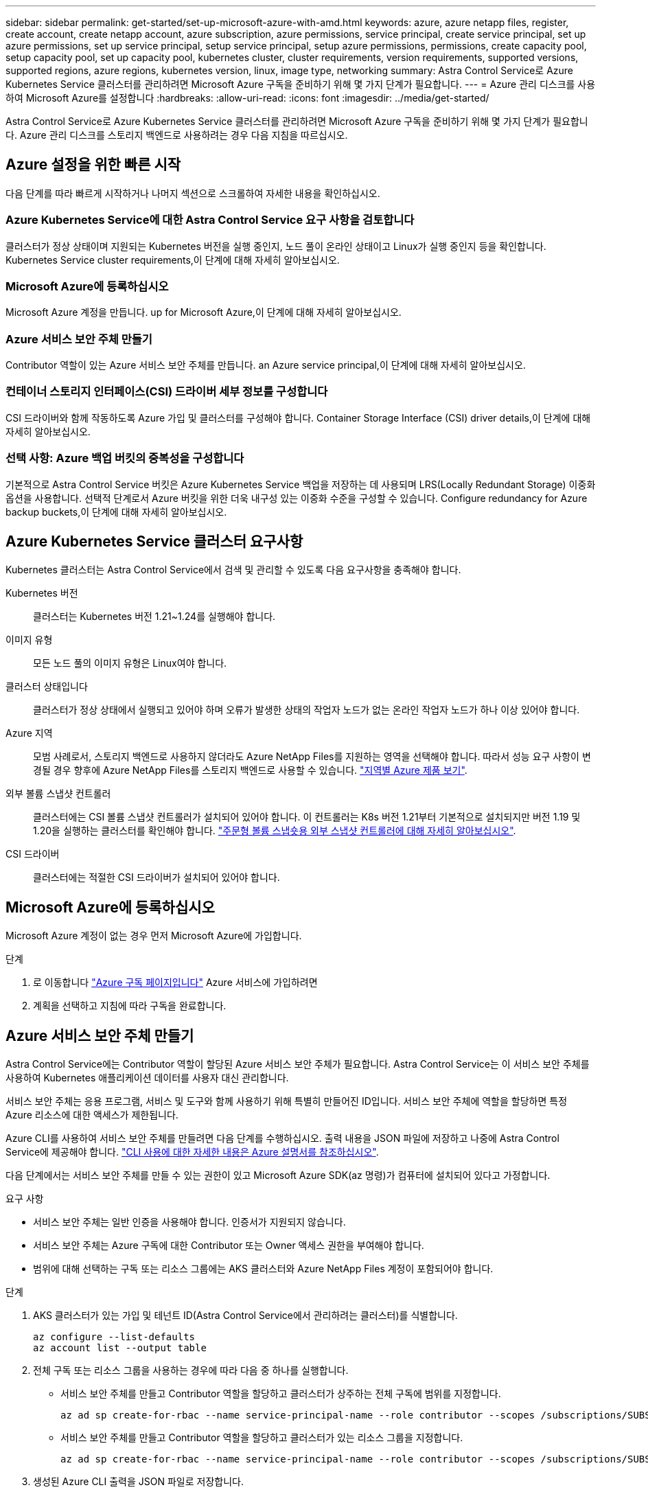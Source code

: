 ---
sidebar: sidebar 
permalink: get-started/set-up-microsoft-azure-with-amd.html 
keywords: azure, azure netapp files, register, create account, create netapp account, azure subscription, azure permissions, service principal, create service principal, set up azure permissions, set up service principal, setup service principal, setup azure permissions, permissions, create capacity pool, setup capacity pool, set up capacity pool, kubernetes cluster, cluster requirements, version requirements, supported versions, supported regions, azure regions, kubernetes version, linux, image type, networking 
summary: Astra Control Service로 Azure Kubernetes Service 클러스터를 관리하려면 Microsoft Azure 구독을 준비하기 위해 몇 가지 단계가 필요합니다. 
---
= Azure 관리 디스크를 사용하여 Microsoft Azure를 설정합니다
:hardbreaks:
:allow-uri-read: 
:icons: font
:imagesdir: ../media/get-started/


Astra Control Service로 Azure Kubernetes Service 클러스터를 관리하려면 Microsoft Azure 구독을 준비하기 위해 몇 가지 단계가 필요합니다. Azure 관리 디스크를 스토리지 백엔드로 사용하려는 경우 다음 지침을 따르십시오.



== Azure 설정을 위한 빠른 시작

다음 단계를 따라 빠르게 시작하거나 나머지 섹션으로 스크롤하여 자세한 내용을 확인하십시오.



=== Azure Kubernetes Service에 대한 Astra Control Service 요구 사항을 검토합니다

[role="quick-margin-para"]
클러스터가 정상 상태이며 지원되는 Kubernetes 버전을 실행 중인지, 노드 풀이 온라인 상태이고 Linux가 실행 중인지 등을 확인합니다.  Kubernetes Service cluster requirements,이 단계에 대해 자세히 알아보십시오.



=== Microsoft Azure에 등록하십시오

[role="quick-margin-para"]
Microsoft Azure 계정을 만듭니다.  up for Microsoft Azure,이 단계에 대해 자세히 알아보십시오.



=== Azure 서비스 보안 주체 만들기

[role="quick-margin-para"]
Contributor 역할이 있는 Azure 서비스 보안 주체를 만듭니다.  an Azure service principal,이 단계에 대해 자세히 알아보십시오.



=== 컨테이너 스토리지 인터페이스(CSI) 드라이버 세부 정보를 구성합니다

[role="quick-margin-para"]
CSI 드라이버와 함께 작동하도록 Azure 가입 및 클러스터를 구성해야 합니다.  Container Storage Interface (CSI) driver details,이 단계에 대해 자세히 알아보십시오.



=== 선택 사항: Azure 백업 버킷의 중복성을 구성합니다

[role="quick-margin-para"]
기본적으로 Astra Control Service 버킷은 Azure Kubernetes Service 백업을 저장하는 데 사용되며 LRS(Locally Redundant Storage) 이중화 옵션을 사용합니다. 선택적 단계로서 Azure 버킷을 위한 더욱 내구성 있는 이중화 수준을 구성할 수 있습니다.  Configure redundancy for Azure backup buckets,이 단계에 대해 자세히 알아보십시오.



== Azure Kubernetes Service 클러스터 요구사항

Kubernetes 클러스터는 Astra Control Service에서 검색 및 관리할 수 있도록 다음 요구사항을 충족해야 합니다.

Kubernetes 버전:: 클러스터는 Kubernetes 버전 1.21~1.24를 실행해야 합니다.
이미지 유형:: 모든 노드 풀의 이미지 유형은 Linux여야 합니다.
클러스터 상태입니다:: 클러스터가 정상 상태에서 실행되고 있어야 하며 오류가 발생한 상태의 작업자 노드가 없는 온라인 작업자 노드가 하나 이상 있어야 합니다.
Azure 지역:: 모범 사례로서, 스토리지 백엔드로 사용하지 않더라도 Azure NetApp Files를 지원하는 영역을 선택해야 합니다. 따라서 성능 요구 사항이 변경될 경우 향후에 Azure NetApp Files를 스토리지 백엔드로 사용할 수 있습니다. https://azure.microsoft.com/en-us/global-infrastructure/services/?products=netapp["지역별 Azure 제품 보기"^].


외부 볼륨 스냅샷 컨트롤러:: 클러스터에는 CSI 볼륨 스냅샷 컨트롤러가 설치되어 있어야 합니다. 이 컨트롤러는 K8s 버전 1.21부터 기본적으로 설치되지만 버전 1.19 및 1.20을 실행하는 클러스터를 확인해야 합니다. https://docs.netapp.com/us-en/trident/trident-use/vol-snapshots.html["주문형 볼륨 스냅숏용 외부 스냅샷 컨트롤러에 대해 자세히 알아보십시오"^].
CSI 드라이버:: 클러스터에는 적절한 CSI 드라이버가 설치되어 있어야 합니다.




== Microsoft Azure에 등록하십시오

Microsoft Azure 계정이 없는 경우 먼저 Microsoft Azure에 가입합니다.

.단계
. 로 이동합니다 https://azure.microsoft.com/en-us/free/["Azure 구독 페이지입니다"^] Azure 서비스에 가입하려면
. 계획을 선택하고 지침에 따라 구독을 완료합니다.




== Azure 서비스 보안 주체 만들기

Astra Control Service에는 Contributor 역할이 할당된 Azure 서비스 보안 주체가 필요합니다. Astra Control Service는 이 서비스 보안 주체를 사용하여 Kubernetes 애플리케이션 데이터를 사용자 대신 관리합니다.

서비스 보안 주체는 응용 프로그램, 서비스 및 도구와 함께 사용하기 위해 특별히 만들어진 ID입니다. 서비스 보안 주체에 역할을 할당하면 특정 Azure 리소스에 대한 액세스가 제한됩니다.

Azure CLI를 사용하여 서비스 보안 주체를 만들려면 다음 단계를 수행하십시오. 출력 내용을 JSON 파일에 저장하고 나중에 Astra Control Service에 제공해야 합니다. https://docs.microsoft.com/en-us/cli/azure/create-an-azure-service-principal-azure-cli["CLI 사용에 대한 자세한 내용은 Azure 설명서를 참조하십시오"^].

다음 단계에서는 서비스 보안 주체를 만들 수 있는 권한이 있고 Microsoft Azure SDK(az 명령)가 컴퓨터에 설치되어 있다고 가정합니다.

.요구 사항
* 서비스 보안 주체는 일반 인증을 사용해야 합니다. 인증서가 지원되지 않습니다.
* 서비스 보안 주체는 Azure 구독에 대한 Contributor 또는 Owner 액세스 권한을 부여해야 합니다.
* 범위에 대해 선택하는 구독 또는 리소스 그룹에는 AKS 클러스터와 Azure NetApp Files 계정이 포함되어야 합니다.


.단계
. AKS 클러스터가 있는 가입 및 테넌트 ID(Astra Control Service에서 관리하려는 클러스터)를 식별합니다.
+
[source, azureCLI]
----
az configure --list-defaults
az account list --output table
----
. 전체 구독 또는 리소스 그룹을 사용하는 경우에 따라 다음 중 하나를 실행합니다.
+
** 서비스 보안 주체를 만들고 Contributor 역할을 할당하고 클러스터가 상주하는 전체 구독에 범위를 지정합니다.
+
[source, azurecli]
----
az ad sp create-for-rbac --name service-principal-name --role contributor --scopes /subscriptions/SUBSCRIPTION-ID
----
** 서비스 보안 주체를 만들고 Contributor 역할을 할당하고 클러스터가 있는 리소스 그룹을 지정합니다.
+
[source, azurecli]
----
az ad sp create-for-rbac --name service-principal-name --role contributor --scopes /subscriptions/SUBSCRIPTION-ID/resourceGroups/RESOURCE-GROUP-ID
----


. 생성된 Azure CLI 출력을 JSON 파일로 저장합니다.
+
Astra Control Service가 AKS 클러스터를 검색하고 Kubernetes 데이터 관리 작업을 관리할 수 있도록 이 파일을 제공해야 합니다. link:../use/manage-credentials.html["Astra Control Service에서 자격 증명 관리에 대해 자세히 알아보십시오"].

. 선택 사항: JSON 파일에 가입 ID를 추가하면 파일을 선택할 때 Astra Control Service가 자동으로 ID를 채웁니다.
+
그렇지 않으면 메시지가 표시되면 Astra Control Service에 구독 ID를 입력해야 합니다.

+
* 예 *

+
[source, JSON]
----
{
  "appId": "0db3929a-bfb0-4c93-baee-aaf8",
  "displayName": "sp-example-dev-sandbox",
  "name": "http://sp-example-dev-sandbox",
  "password": "mypassword",
  "tenant": "011cdf6c-7512-4805-aaf8-7721afd8ca37",
  "subscriptionId": "99ce999a-8c99-99d9-a9d9-99cce99f99ad"
}
----
. 선택 사항: 서비스 보안 주체를 테스트합니다. 서비스 보안 주체가 사용하는 범위에 따라 다음 예제 명령 중에서 선택합니다.
+
.구독 범위
[source, azurecli]
----
az login --service-principal --username APP-ID-SERVICEPRINCIPAL --password PASSWORD --tenant TENANT-ID
az group list --subscription SUBSCRIPTION-ID
az aks list --subscription SUBSCRIPTION-ID
az storage container list --account-name STORAGE-ACCOUNT-NAME
----
+
.리소스 그룹 범위
[source, azurecli]
----
az login --service-principal --username APP-ID-SERVICEPRINCIPAL --password PASSWORD --tenant TENANT-ID
az aks list --subscription SUBSCRIPTION-ID --resource-group RESOURCE-GROUP-ID
----




== 컨테이너 스토리지 인터페이스(CSI) 드라이버 세부 정보를 구성합니다

Azure 관리 디스크를 Astra Control Service와 함께 사용하려면 먼저 1.21 이전의 Kubernetes 버전에 대한 CSI 볼륨 스냅샷 기능을 구성하고 필요한 CSI 드라이버를 설치해야 합니다.



=== Kubernetes 1.19용 CSI 볼륨 스냅샷 컨트롤러를 설치합니다

Kubernetes 버전 1.19를 사용하는 경우 다음 지침에 따라 볼륨 스냅샷 컨트롤러를 설치하십시오.

.단계
. 볼륨 스냅샷 CRD를 설치합니다.
+
[source, kubectl]
----
kubectl apply -f https://raw.githubusercontent.com/kubernetes-csi/external-snapshotter/release-3.0/client/config/crd/snapshot.storage.k8s.io_volumesnapshotclasses.yaml
kubectl apply -f https://raw.githubusercontent.com/kubernetes-csi/external-snapshotter/release-3.0/client/config/crd/snapshot.storage.k8s.io_volumesnapshotcontents.yaml
kubectl apply -f https://raw.githubusercontent.com/kubernetes-csi/external-snapshotter/release-3.0/client/config/crd/snapshot.storage.k8s.io_volumesnapshots.yaml
----
. 스냅샷 컨트롤러를 생성합니다.
+
특정 네임스페이스에 스냅샷 컨트롤러를 적용하려면 적용하기 전에 다음 파일을 다운로드하여 편집합니다.

+
[source, kubectl]
----
kubectl apply -f https://raw.githubusercontent.com/kubernetes-csi/external-snapshotter/release-3.0/deploy/kubernetes/snapshot-controller/rbac-snapshot-controller.yaml
kubectl apply -f https://raw.githubusercontent.com/kubernetes-csi/external-snapshotter/release-3.0/deploy/kubernetes/snapshot-controller/setup-snapshot-controller.yaml
----




=== Kubernetes 1.20용 CSI 볼륨 스냅샷 컨트롤러를 설치합니다

Kubernetes 버전 1.20을 사용하는 경우, 다음 지침에 따라 볼륨 스냅샷 컨트롤러를 설치하십시오.

.단계
. 볼륨 스냅샷 CRD를 설치합니다.
+
[source, kubectl]
----
kubectl apply -f https://raw.githubusercontent.com/kubernetes-csi/external-snapshotter/v4.0.0/client/config/crd/snapshot.storage.k8s.io_volumesnapshotclasses.yaml
kubectl apply -f https://raw.githubusercontent.com/kubernetes-csi/external-snapshotter/v4.0.0/client/config/crd/snapshot.storage.k8s.io_volumesnapshotcontents.yaml
kubectl apply -f https://raw.githubusercontent.com/kubernetes-csi/external-snapshotter/v4.0.0/client/config/crd/snapshot.storage.k8s.io_volumesnapshots.yaml
----
. 스냅샷 컨트롤러를 생성합니다.
+
특정 네임스페이스에 스냅샷 컨트롤러를 적용하려면 적용하기 전에 다음 파일을 다운로드하여 편집합니다.

+
[source, kubectl]
----
kubectl apply -f https://raw.githubusercontent.com/kubernetes-csi/external-snapshotter/v4.0.0/deploy/kubernetes/snapshot-controller/rbac-snapshot-controller.yaml
kubectl apply -f https://raw.githubusercontent.com/kubernetes-csi/external-snapshotter/v4.0.0/deploy/kubernetes/snapshot-controller/setup-snapshot-controller.yaml
----




=== Azure 구독에서 CSI 드라이버 기능을 활성화합니다

CSI 드라이버를 설치하기 전에 Azure 구독에서 CSI 드라이버 기능을 활성화해야 합니다.

.단계
. Azure 명령줄 인터페이스를 엽니다.
. 다음 명령을 실행하여 드라이버를 등록합니다.
+
[source, sh]
----
az feature register --namespace "Microsoft.ContainerService" --name "EnableAzureDiskFileCSIDriver"
----
. 다음 명령을 실행하여 변경 내용이 전파되었는지 확인합니다.
+
[source, sh]
----
az provider register -n Microsoft.ContainerService
----
+
다음과 유사한 출력이 표시됩니다.



[listing]
----
{
"id": "/subscriptions/b200155f-001a-43be-87be-3edde83acef4/providers/Microsoft.Features/providers/Microsoft.ContainerService/features/EnableAzureDiskFileCSIDriver",
"name": "Microsoft.ContainerService/EnableAzureDiskFileCSIDriver",
"properties": {
   "state": "Registering"
},
"type": "Microsoft.Features/providers/features"
}
----


=== Azure Kubernetes Service 클러스터에 Azure Managed Disk CSI 드라이버를 설치합니다

Azure CSI 드라이버를 설치하여 준비를 완료할 수 있습니다.

.단계
. 로 이동합니다 https://docs.microsoft.com/en-us/azure/aks/csi-storage-drivers["Microsoft CSI 드라이버 문서"^].
. 지침에 따라 필요한 CSI 드라이버를 설치합니다.




== 선택 사항: Azure 백업 버킷의 중복성을 구성합니다

Azure 백업 버킷에 대해 보다 내구성이 뛰어난 이중화 수준을 구성할 수 있습니다. 기본적으로 Astra Control Service 버킷은 Azure Kubernetes Service 백업을 저장하는 데 사용되며 LRS(Locally Redundant Storage) 이중화 옵션을 사용합니다. Azure 버킷에 보다 내구성이 뛰어난 이중화 옵션을 사용하려면 다음을 수행해야 합니다.

.단계
. 필요한 중복 수준을 사용하는 Azure 저장소 계정을 만듭니다 https://docs.microsoft.com/en-us/azure/storage/common/storage-account-create?tabs=azure-portal["참조하십시오"^].
. 를 사용하여 새 저장소 계정에 Azure 컨테이너를 생성합니다 https://docs.microsoft.com/en-us/azure/storage/blobs/storage-quickstart-blobs-portal["참조하십시오"^].
. 컨테이너를 Astra Control Service에 버킷으로 추가합니다. 을 참조하십시오 link:../use/manage-buckets.html#add-an-additional-bucket["추가 버킷을 추가합니다"].
. (선택 사항) 새로 생성한 버킷을 Azure 백업의 기본 버킷으로 사용하려면 이 버킷을 Azure의 기본 버킷으로 설정합니다. 을 참조하십시오 link:../use/manage-buckets.html#change-the-default-bucket["기본 버킷을 변경합니다"].

